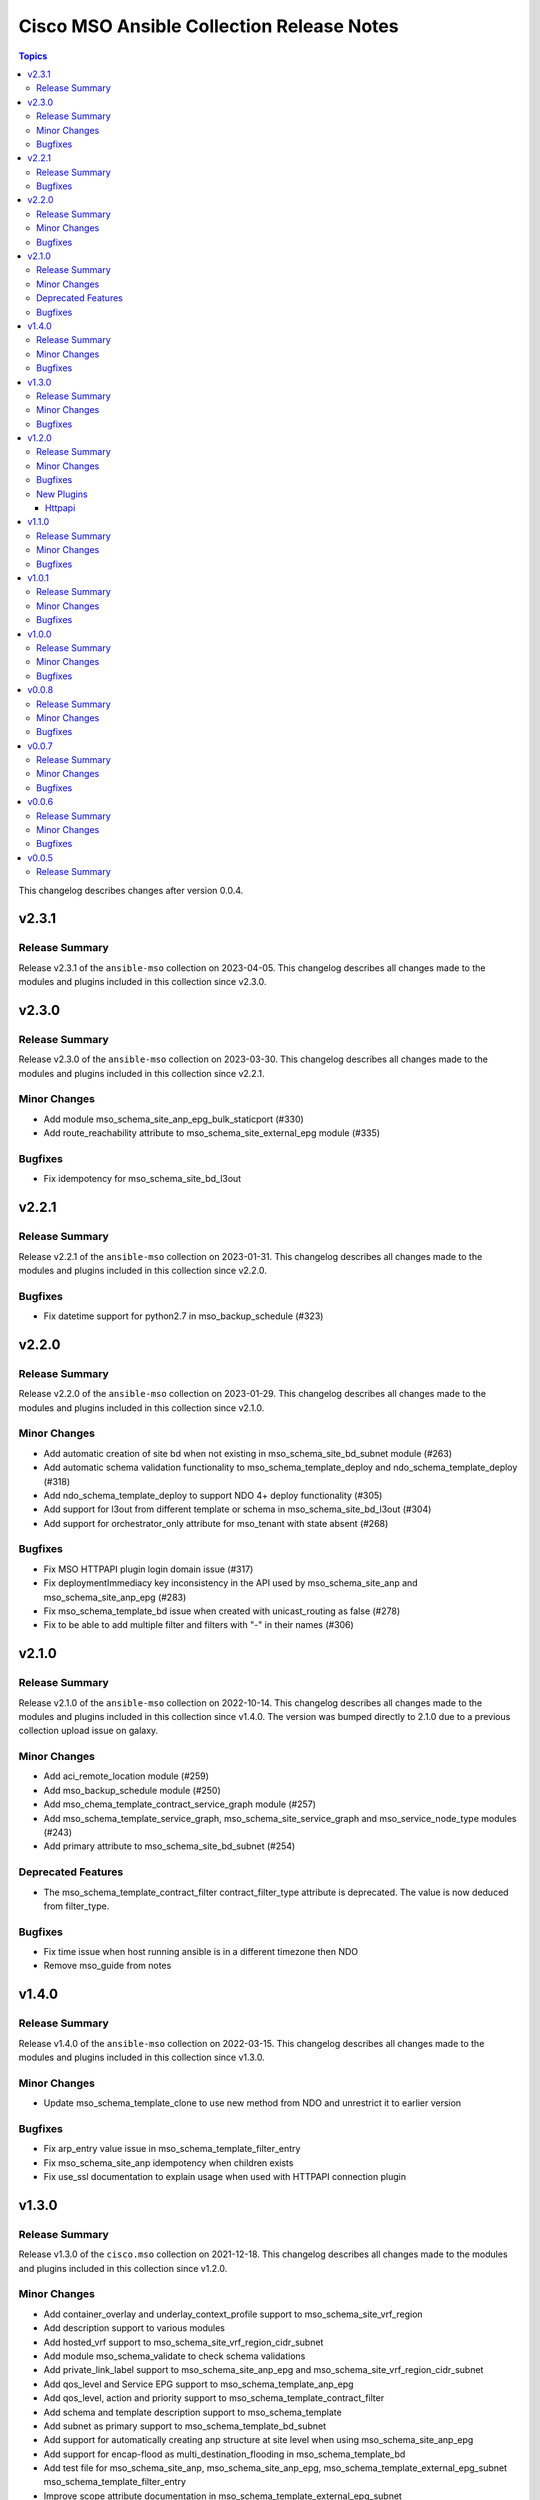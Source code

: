 ==========================================
Cisco MSO Ansible Collection Release Notes
==========================================

.. contents:: Topics

This changelog describes changes after version 0.0.4.

v2.3.1
======

Release Summary
---------------

Release v2.3.1 of the ``ansible-mso`` collection on 2023-04-05.
This changelog describes all changes made to the modules and plugins included in this collection since v2.3.0.


v2.3.0
======

Release Summary
---------------

Release v2.3.0 of the ``ansible-mso`` collection on 2023-03-30.
This changelog describes all changes made to the modules and plugins included in this collection since v2.2.1.


Minor Changes
-------------

- Add module mso_schema_site_anp_epg_bulk_staticport (#330)
- Add route_reachability attribute to mso_schema_site_external_epg module (#335)

Bugfixes
--------

- Fix idempotency for mso_schema_site_bd_l3out

v2.2.1
======

Release Summary
---------------

Release v2.2.1 of the ``ansible-mso`` collection on 2023-01-31.
This changelog describes all changes made to the modules and plugins included in this collection since v2.2.0.


Bugfixes
--------

- Fix datetime support for python2.7 in mso_backup_schedule (#323)

v2.2.0
======

Release Summary
---------------

Release v2.2.0 of the ``ansible-mso`` collection on 2023-01-29.
This changelog describes all changes made to the modules and plugins included in this collection since v2.1.0.


Minor Changes
-------------

- Add automatic creation of site bd when not existing in mso_schema_site_bd_subnet module (#263)
- Add automatic schema validation functionality to mso_schema_template_deploy and ndo_schema_template_deploy (#318)
- Add ndo_schema_template_deploy to support NDO 4+ deploy functionality (#305)
- Add support for l3out from different template or schema in mso_schema_site_bd_l3out (#304)
- Add support for orchestrator_only attribute for mso_tenant with state absent (#268)

Bugfixes
--------

- Fix MSO HTTPAPI plugin login domain issue (#317)
- Fix deploymentImmediacy key inconsistency in the API used by mso_schema_site_anp and mso_schema_site_anp_epg (#283)
- Fix mso_schema_template_bd issue when created with unicast_routing as false (#278)
- Fix to be able to add multiple filter and filters with "-" in their names (#306)

v2.1.0
======

Release Summary
---------------

Release v2.1.0 of the ``ansible-mso`` collection on 2022-10-14.
This changelog describes all changes made to the modules and plugins included in this collection since v1.4.0.
The version was bumped directly to 2.1.0 due to a previous collection upload issue on galaxy.


Minor Changes
-------------

- Add aci_remote_location module (#259)
- Add mso_backup_schedule module (#250)
- Add mso_chema_template_contract_service_graph module (#257)
- Add mso_schema_template_service_graph, mso_schema_site_service_graph and mso_service_node_type modules (#243)
- Add primary attribute to mso_schema_site_bd_subnet (#254)

Deprecated Features
-------------------

- The mso_schema_template_contract_filter contract_filter_type attribute is deprecated. The value is now deduced from filter_type.

Bugfixes
--------

- Fix time issue when host running ansible is in a different timezone then NDO
- Remove mso_guide from notes

v1.4.0
======

Release Summary
---------------

Release v1.4.0 of the ``ansible-mso`` collection on 2022-03-15.
This changelog describes all changes made to the modules and plugins included in this collection since v1.3.0.


Minor Changes
-------------

- Update mso_schema_template_clone to use new method from NDO and unrestrict it to earlier version

Bugfixes
--------

- Fix arp_entry value issue in mso_schema_template_filter_entry
- Fix mso_schema_site_anp idempotency when children exists
- Fix use_ssl documentation to explain usage when used with HTTPAPI connection plugin

v1.3.0
======

Release Summary
---------------

Release v1.3.0 of the ``cisco.mso`` collection on 2021-12-18.
This changelog describes all changes made to the modules and plugins included in this collection since v1.2.0.


Minor Changes
-------------

- Add container_overlay and underlay_context_profile support to mso_schema_site_vrf_region
- Add description support to various modules
- Add hosted_vrf support to mso_schema_site_vrf_region_cidr_subnet
- Add module mso_schema_validate to check schema validations
- Add private_link_label support to mso_schema_site_anp_epg and mso_schema_site_vrf_region_cidr_subnet
- Add qos_level and Service EPG support to mso_schema_template_anp_epg
- Add qos_level, action and priority support to mso_schema_template_contract_filter
- Add schema and template description support to mso_schema_template
- Add subnet as primary support to mso_schema_template_bd_subnet
- Add support for automatically creating anp structure at site level when using mso_schema_site_anp_epg
- Add support for encap-flood as multi_destination_flooding in mso_schema_template_bd
- Add test file for mso_schema_site_anp, mso_schema_site_anp_epg, mso_schema_template_external_epg_subnet mso_schema_template_filter_entry
- Improve scope attribute documentation in mso_schema_template_external_epg_subnet
- Update Ansible version used in automated testing to v2.9.27, v2.10.16 and addition of v2.11.7 and v2.12.1

Bugfixes
--------

- Add no_log to aws_access_key and secret_key in mso_tenant_site
- Fix MSO HTTP API to work without host, user and password module attribute
- Fix issue with unicast_routing idemptotency in mso_schema_template_bd
- Fix mso_schema_site_anp and mso_schema_site_anp_epg idempotency issue
- Remove sanity ignore files and fix sanity issues that were previously ignored

v1.2.0
======

Release Summary
---------------

Release v1.2.0 of the ``cisco.mso`` collection on 2021-06-02.
This changelog describes all changes made to the modules and plugins included in this collection since v1.1.0.


Minor Changes
-------------

- Add Ansible common HTTPAPI dependancy in galaxy.yml
- Add HTTPAPI connection plugin support and HTTPAPI MSO connection plugin
- Add primary and unicast_routing attributes to mso_schema_template_bd
- Add requirements.txt for Ansible Environment support
- Add schema and template cloning modules mso_schema_clone and mso_schema_template_clone
- Add support cisco.nd.nd connection plugin
- Add support for multiple DCHP policies in a BD and new module mso_schema_template_bd_dhcp_policy
- Upgrade CI to latest Ansible version and Python 3.8

Bugfixes
--------

- Add test case and small fixes to mso_schema_site_bd_l3out module
- Fix documentation issues accross modules
- Fix fail_json usage accross module_utils/mso.py
- Fix mso_rest to support HTTPAPI plugin and tests to support ND platform
- Fix mso_user to due to error in v1 API in MSO 3.2
- Fix path issue in mso_schema_template_migrate
- Fixes for site level external epgs and site level L3Outs
- Fixes to support MSO 3.3
- Remove query of all schemas to get schema ID and only query schema ID indentity list API

New Plugins
-----------

Httpapi
~~~~~~~

- cisco.mso.mso - MSO Ansible HTTPAPI Plugin.

v1.1.0
======

Release Summary
---------------

Release v1.1.0 of the ``cisco.mso`` collection on 2021-01-20.
This changelog describes all changes made to the modules and plugins included in this collection since v1.0.1.


Minor Changes
-------------

- Add DHCP Policy Operations
- Add SVI MAC Addreess option in mso_schema_site_bd
- Add additional test file to add tenant from templated payload file
- Add attribute virtual_ip to mso_schema_site_bd_subnet
- Add capability for restore and download backup
- Add capability to upload backup
- Add check for undeploy under MSO version
- Add error handeling test file
- Add error message to display when yaml has failed to load
- Add galaxy-importer check
- Add galaxy-importer config
- Add mso_dhcp_option_policy and mso_dhcp_option_policy_option and test files
- Add new module mso_rest and test case files to support GET api method
- Add new options to template bd and updated test file
- Add notes to use region_cidr module to create region
- Add task to undeploy the template from the site
- Add tasks in test file to remove templates for mso_schema_template_migrate
- Add test case for schema removing
- Add test cases to verify GET, PUT, POST and DELETE API methods for sites in mso_rest.py
- Add test file for mso_schema
- Add test file for mso_schema_template_anp
- Add test file for region module
- Add test files yaml_inline and yaml_string to support YAML
- Add userAssociations to tenants to resolve CI issues
- Addition of cloud setting for ext epg
- Changes made to payload of mso_schema_template_external_epg
- Changes to options in template bd
- Check warning
- Documentation Corrected
- Force arp flood to be true when l2unkwunicast is flood
- Make changes to display correct status code
- Modify mso library and updated test file
- Modify mso_rest test files to make PATCH available, and test other methods against schemas
- Move options for subnet from mso to the template_bd_subnet module
- Python lint corrected
- Redirect log to both stdout and log.txt file & Check warnings and errors
- Remove creation example in document of mso_schema_site_vrf_region
- Remove present state from mso_schema module
- Removed unused variable in mso_schema_site_vrf_region_hub_network
- Test DHCP Policy Provider added
- Test file for mso_dhcp_relay_policy added
- Test file for template_bd_subnet and new option foe module

Bugfixes
--------

- Fix anp idempotency issue
- Fix crash issue when using irrelevant site-template
- Fix default value for mso_schema state parameter
- Fix examples for mso_schema
- Fix galaxy-importer check warnings
- Fix issue on mso_schema_site_vrf_region_cidr_subnet to allow an AWS subnet to be used for a TGW Attachment (Hub Network)
- Fix module name in example of mso_schema_site_vrf_region
- Fix mso_backup upload issue
- Fix sanity test error mso_schema_site_bd
- Fix some coding standard and improvements to contributed mso_dhcp_relay modules and test files
- Fix space in asssertion
- Fix space in site_anp_epg_domain
- Fix space in test file
- Remove space from template name in all modules
- Remove space in template name

v1.0.1
======

Release Summary
---------------

Release v1.0.1 of the ``cisco.mso`` collection on 2020-10-30.
This changelog describes all changes made to the modules and plugins included in this collection since v1.0.0.


Minor Changes
-------------

- Add delete capability to mso_schema_site
- Add env_fallback for mso_argument_spec params
- Add non existing template deletion test
- Add test file for mso_schema_template
- Add test file for site_bd_subnet
- Bump module to v1.0.1
- Extent mso_tenant test case coverage

Bugfixes
--------

- Fix default value for l2Stretch in mso_schema_template_bd module
- Fix deletion of schema when wrong template is provided in single template schema
- Fix examples in documentation for mso_schema_template_l3out and mso_user
- Fix naming issue in deploy module
- Remove author emails due to length restriction
- Remove dead code branch in mso_schema_template

v1.0.0
======

Release Summary
---------------

This is the first official release of the ``cisco.mso`` collection on 2020-08-18.
This changelog describes all changes made to the modules and plugins included in this collection since Ansible 2.9.0.


Minor Changes
-------------

- Add changelog
- Fix M() and module to use FQCN
- Update Ansible version in CI and add 2.10.0 to sanity in CI.
- Update Readme with supported versions

Bugfixes
--------

- Fix sanity issues to support 2.10.0

v0.0.8
======

Release Summary
---------------

New release v0.0.8

Minor Changes
-------------

- Add Login Domain support to mso_site
- Add aliases file for contract_filter module
- Add contract information in current and previous part
- Add new module and test file to query MSO version
- New backup module and test file (https://github.com/CiscoDevNet/ansible-mso/pull/80)
- Renaming mso_schema_template_externalepg module to mso_schema_template_external_epg while keeping both working.
- Update cidr module, udpate attributes in hub network module and its test file
- Use a function to reuuse duplicate part

Bugfixes
--------

- Add login_domain to existing test.
- Add missing tests for VRF settings and changing those settings.
- Add test for specifying read-only roles and increase overall test coverage of mso_user (https://github.com/CiscoDevNet/ansible-mso/pull/77)
- Add test to mso_schema_template_vrf, mso_schema_template_external_epg and mso_schema_template_anp_epg to check for API error when pushing changes to object with existing contract.
- Cleanup unused imports, unused variables and branches and change a variable from ambiguous name to reduce warnings at Ansible Galaxy import
- Fix API error when pushing EPG with existing contracts
- Fix role tests to work with pre/post 2.2.4 and re-enable them
- Fix site issue if no site present and fix test issues with MSO v3.0
- Fixing External EPG renaming for 2.9 and later
- Fixing L3MCast test to pass on 2.2.4
- Fixing wrong removal of schemas
- Test hub network module after creating region manually
- Updating Azure site IP in inventory and add second MSO version to inventory

v0.0.7
======

Release Summary
---------------

New release v0.0.7

Minor Changes
-------------

- Add l3out, preferred_group and test file for mso_schema_template_externalepg
- Add mso_schema_template_vrf_contract module and test file
- Add new attribute choice "policy_compression" to mso_Schema_template_contract_filter
- Add new functionality - Direct Port Channel (dpc), micro-seg-vlan and default values
- Add new module for anp-epg-selector in site level
- Add new module mso_schema_template_anp_epg_selector and its test file
- Add new module mso_schema_vrf_contract
- Add new module mso_tenant_site to support cloud and non-cloud sites association with a tenant and test file (https://github.com/CiscoDevNet/ansible-mso/pull/62)
- Add new mso_site_external_epg_selector module and test file
- Add site external epg and contract filter test
- Add support for VGW attribute in mso_schema_site_vrf_region_cidr_subnet
- Add support to set account as inactive using account_status attribute in mso_user
- Add test for mso_schema_site_vrf_region_cidr module
- Add test for mso_schema_site_vrf_region_cidr_subnet module
- Add vzAny attribute in mso_schema_template_vrf
- Automatically add ANP and EPG at site level and new test file for mso_schema_site_anp_epg_staticport (https://github.com/CiscoDevNet/ansible-mso/pull/55)
- Modified External EPG module and addition of new Selector module

Bugfixes
--------

- Fix mso_schema_site_vrf_region_cidr to automatically create VRF and Region if not present at site level
- Fix query condition when VRF or Region do not exist at site level
- Remove unused regions attribute from mso_schema_template_vrf

v0.0.6
======

Release Summary
---------------

New release v0.0.6

Minor Changes
-------------

- ACI/MSO - Use get() dict lookups (https://github.com/ansible/ansible/pull/63074)
- Add EPG and ANP at site level when needed
- Add github action CI pipeline with test coverage
- Add login domain support for authentication in all modules
- Add support for DHCP querier to all subnet objects. Add partial test in mso_schema_template_bd integration test.
- Add support for clean output if needed for debuging
- Add test file for mso_schema_template_anp_epg
- Added DHCP relay options and scope options to MSO schema template bd
- Added ability to bind epg to static fex port
- Added module to manage contracts for external EPG in Cisco MSO (https://github.com/ansible/ansible/pull/63550)
- Added module to manage template external epg subnet for Cisco MSO (https://github.com/ansible/ansible/pull/63542)
- Disabling tests for the role modules as API is not supported after 2.2.3i until further notice
- Increased test coverage for existing module integration tests.
- Modified fail messages for site and updated documentation
- Moving test to Ansible v2.9.9 and increasing timelimit for mutex to 30+ min
- Update authors.
- Update mso_schema_site_anp.py (https://github.com/ansible/ansible/pull/67099)
- Updated Test File Covering all conditions
- mso_schema_site_anp_epg_staticport - Add VPC support (https://github.com/ansible/ansible/pull/62803)

Bugfixes
--------

- Add aliases for backward support of permissions in role module.
- Add integration test for mso_schema_template_db and fix un-needed push to API found by integration test.
- Consistent object output on domain_associations
- Fix EPG / External EPG Contract issue and create test for mso_schema_template_anp_epg_contract and mso_schema_template_external_epg_contract
- Fix contract filter issue and add contract-filter test file
- Fix duplicate user, add admin user to associated user list and update tenant test file
- Fix intersite_multicast_source attribute issue in mso_schema_template_anp_epg and add the proxy_arp argument.
- Fix mso_schema_template_anp_epg idempotancy for both EPG and EPG with contracts
- Remove label with test domain before create it
- Send context instead of vrf when vrf parameter is used
- Update mso_schema_template_bd.py example for BD in another schema

v0.0.5
======

Release Summary
---------------

New release v0.0.5

